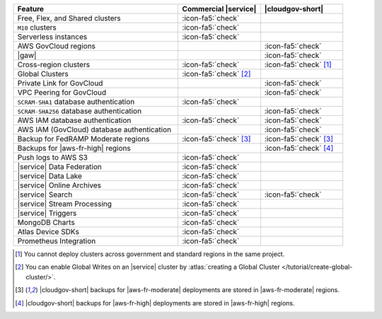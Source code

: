 .. list-table::
   :widths: 60 30 30
   :header-rows: 1

   * - Feature
     - Commercial |service|
     - |cloudgov-short|

   * - Free, Flex, and Shared clusters
     - :icon-fa5:`check`
     -

   * - ``M10`` clusters
     - :icon-fa5:`check`
     -

   * - Serverless instances
     - :icon-fa5:`check`
     -

   * - AWS GovCloud regions
     -
     - :icon-fa5:`check`

   * - |gaw|
     -
     - :icon-fa5:`check`
       
   * - Cross-region clusters
     - :icon-fa5:`check`
     - :icon-fa5:`check` [#cross-region]_
  
   * - Global Clusters
     - :icon-fa5:`check` [#global-clusters]_
     - 

   * - Private Link for GovCloud
     - 
     - :icon-fa5:`check`

   * - VPC Peering for GovCloud
     -
     - :icon-fa5:`check`

   * - ``SCRAM-SHA1`` database authentication
     - :icon-fa5:`check`
     -

   * - ``SCRAM-SHA256`` database authentication
     - 
     - :icon-fa5:`check`

   * - AWS IAM database authentication
     - :icon-fa5:`check`
     - :icon-fa5:`check`

   * - AWS IAM (GovCloud) database authentication
     -
     - :icon-fa5:`check`

   * - Backup for FedRAMP Moderate regions
     - :icon-fa5:`check` [#fr-moderate-backup]_
     - :icon-fa5:`check` [#fr-moderate-backup]_

   * - Backups for |aws-fr-high| regions
     -
     - :icon-fa5:`check` [#govcloud-backup]_

   * - Push logs to AWS S3
     - :icon-fa5:`check`
     -  

   * - |service| Data Federation
     - :icon-fa5:`check`
     -

   * - |service| Data Lake
     - :icon-fa5:`check`
     -   

   * - |service| Online Archives
     - :icon-fa5:`check`
     - 

   * - |service| Search
     - :icon-fa5:`check`
     - :icon-fa5:`check`

   * - |service| Stream Processing
     - :icon-fa5:`check`
     -

   * - |service| Triggers
     - :icon-fa5:`check`
     - 

   * - MongoDB Charts
     - :icon-fa5:`check`
     - 

   * - Atlas Device SDKs
     - :icon-fa5:`check`
     - 

   * - Prometheus Integration
     - :icon-fa5:`check`
     -

.. [#cross-region]
   
   You cannot deploy clusters across government 
   and standard regions in the same project.

.. [#global-clusters]
   
   You can enable Global Writes on an |service| cluster by 
   :atlas:`creating a Global Cluster </tutorial/create-global-cluster/>`.

.. [#fr-moderate-backup]

   |cloudgov-short| backups for |aws-fr-moderate| deployments are 
   stored in |aws-fr-moderate| regions.

.. [#govcloud-backup]

   |cloudgov-short| backups for |aws-fr-high| deployments are stored 
   in |aws-fr-high| regions.

